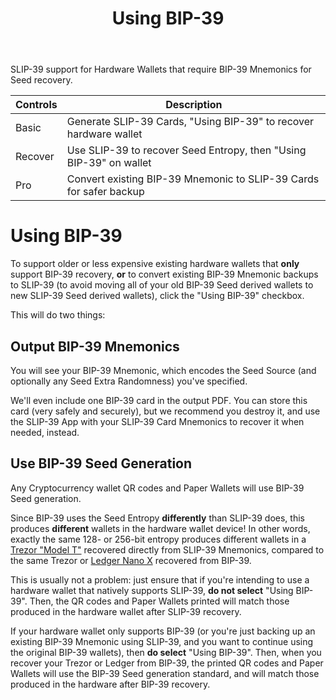 #+title: Using BIP-39
#+OPTIONS: toc:nil title:nil author:nil

#+BEGIN_ABSTRACT
SLIP-39 support for Hardware Wallets that require BIP-39 Mnemonics for Seed recovery.

| Controls | Description                                                        |
|----------+--------------------------------------------------------------------|
| Basic    | Generate SLIP-39 Cards, "Using BIP-39" to recover hardware wallet  |
| Recover  | Use SLIP-39 to recover Seed Entropy, then "Using BIP-39" on wallet |
| Pro      | Convert existing BIP-39 Mnemonic to SLIP-39 Cards for safer backup |
#+END_ABSTRACT

* Using BIP-39

  To support older or less expensive existing hardware wallets that *only* support BIP-39 recovery,
  *or* to convert existing BIP-39 Mnemonic backups to SLIP-39 (to avoid moving all of your old
  BIP-39 Seed derived wallets to new SLIP-39 Seed derived wallets), click the "Using BIP-39"
  checkbox.

  This will do two things:

** Output BIP-39 Mnemonics

   You will see your BIP-39 Mnemonic, which encodes the Seed Source (and optionally any Seed Extra
   Randomness) you've specified.

   We'll even include one BIP-39 card in the output PDF.  You can store this card (very safely and
   securely), but we recommend you destroy it, and use the SLIP-39 App with your SLIP-39 Card
   Mnemonics to recover it when needed, instead.
   
** Use BIP-39 Seed Generation

   Any Cryptocurrency wallet QR codes and Paper Wallets will use BIP-39 Seed generation.

   Since BIP-39 uses the Seed Entropy *differently* than SLIP-39 does, this produces *different*
   wallets in the hardware wallet device!  In other words, exactly the same 128- or 256-bit entropy
   produces different wallets in a [[https://shop.trezor.io/product/trezor-model-t?offer_id=15&aff_id=10388][Trezor "Model T"]] recovered directly from SLIP-39 Mnemonics,
   compared to the same Trezor or [[https://shop.ledger.com/pages/ledger-nano-x?r=2cd1cb6ae51f][Ledger Nano X]] recovered from BIP-39.

   This is usually not a problem: just ensure that if you're intending to use a hardware wallet that
   natively supports SLIP-39, *do not select* "Using BIP-39".  Then, the QR codes and Paper Wallets
   printed will match those produced in the hardware wallet after SLIP-39 recovery.

   If your hardware wallet only supports BIP-39 (or you're just backing up an existing BIP-39
   Mnemonic using SLIP-39, and you want to continue using the original BIP-39 wallets), then *do
   select* "Using BIP-39".  Then, when you recover your Trezor or Ledger from BIP-39, the printed QR
   codes and Paper Wallets will use the BIP-39 Seed generation standard, and will match those
   produced in the hardware after BIP-39 recovery.
  
